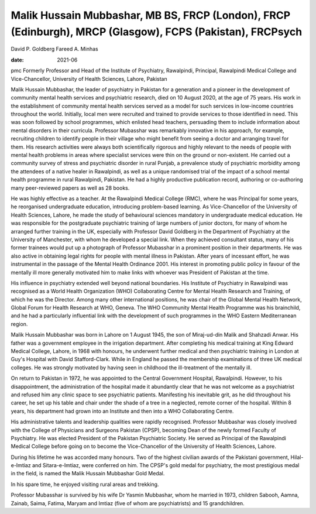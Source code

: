 ==========================================================================================================
Malik Hussain Mubbashar, MB BS, FRCP (London), FRCP (Edinburgh), MRCP (Glasgow), FCPS (Pakistan), FRCPsych
==========================================================================================================



David P. Goldberg
Fareed A. Minhas

:date: 2021-06


.. contents::
   :depth: 3
..

pmc
Formerly Professor and Head of the Institute of Psychiatry, Rawalpindi,
Principal, Rawalpindi Medical College and Vice-Chancellor, University of
Health Sciences, Lahore, Pakistan

Malik Hussain Mubbashar, the leader of psychiatry in Pakistan for a
generation and a pioneer in the development of community mental health
services and psychiatric research, died on 10 August 2020, at the age of
75 years. His work in the establishment of community mental health
services served as a model for such services in low-income countries
throughout the world. Initially, local men were recruited and trained to
provide services to those identified in need. This was soon followed by
school programmes, which enlisted head teachers, persuading them to
include information about mental disorders in their curricula. Professor
Mubasshar was remarkably innovative in his approach, for example,
recruiting children to identify people in their village who might
benefit from seeing a doctor and arranging travel for them. His research
activities were always both scientifically rigorous and highly relevant
to the needs of people with mental health problems in areas where
specialist services were thin on the ground or non-existent. He carried
out a community survey of stress and psychiatric disorder in rural
Punjab, a prevalence study of psychiatric morbidity among the attendees
of a native healer in Rawalpindi, as well as a unique randomised trial
of the impact of a school mental health programme in rural Rawalpindi,
Pakistan. He had a highly productive publication record, authoring or
co-authoring many peer-reviewed papers as well as 28 books.

He was highly effective as a teacher. At the Rawalpindi Medical College
(RMC), where he was Principal for some years, he reorganised
undergraduate education, introducing problem-based learning. As
Vice-Chancellor of the University of Health Sciences, Lahore, he made
the study of behavioural sciences mandatory in undergraduate medical
education. He was responsible for the postgraduate psychiatric training
of large numbers of junior doctors, for many of whom he arranged further
training in the UK, especially with Professor David Goldberg in the
Department of Psychiatry at the University of Manchester, with whom he
developed a special link. When they achieved consultant status, many of
his former trainees would put up a photograph of Professor Mubasshar in
a prominent position in their departments. He was also active in
obtaining legal rights for people with mental illness in Pakistan. After
years of incessant effort, he was instrumental in the passage of the
Mental Health Ordinance 2001. His interest in promoting public policy in
favour of the mentally ill more generally motivated him to make links
with whoever was President of Pakistan at the time.

His influence in psychiatry extended well beyond national boundaries.
His Institute of Psychiatry in Rawalpindi was recognised as a World
Health Organization (WHO) Collaborating Centre for Mental Health
Research and Training, of which he was the Director. Among many other
international positions, he was chair of the Global Mental Health
Network, Global Forum for Health Research at WHO, Geneva. The WHO
Community Mental Health Programme was his brainchild, and he had a
particularly influential link with the development of such programmes in
the WHO Eastern Mediterranean region.

Malik Hussain Mubbashar was born in Lahore on 1 August 1945, the son of
Miraj-ud-din Malik and Shahzadi Anwar. His father was a government
employee in the irrigation department. After completing his medical
training at King Edward Medical College, Lahore, in 1968 with honours,
he underwent further medical and then psychiatric training in London at
Guy's Hospital with David Stafford-Clark. While in England he passed the
membership examinations of three UK medical colleges. He was strongly
motivated by having seen in childhood the ill-treatment of the mentally
ill.

On return to Pakistan in 1972, he was appointed to the Central
Government Hospital, Rawalpindi. However, to his disappointment, the
administration of the hospital made it abundantly clear that he was not
welcome as a psychiatrist and refused him any clinic space to see
psychiatric patients. Manifesting his inevitable grit, as he did
throughout his career, he set up his table and chair under the shade of
a tree in a neglected, remote corner of the hospital. Within 8 years,
his department had grown into an Institute and then into a WHO
Collaborating Centre.

His administrative talents and leadership qualities were rapidly
recognised. Professor Mubbashar was closely involved with the College of
Physicians and Surgeons Pakistan (CPSP), becoming Dean of the newly
formed Faculty of Psychiatry. He was elected President of the Pakistan
Psychiatric Society. He served as Principal of the Rawalpindi Medical
College before going on to become the Vice-Chancellor of the University
of Health Sciences, Lahore.

During his lifetime he was accorded many honours. Two of the highest
civilian awards of the Pakistani government, Hilal-e-Imtiaz and
Sitara-e-Imtiaz, were conferred on him. The CPSP's gold medal for
psychiatry, the most prestigious medal in the field, is named the Malik
Hussain Mubbashar Gold Medal.

In his spare time, he enjoyed visiting rural areas and trekking.

Professor Mubasshar is survived by his wife Dr Yasmin Mubbashar, whom he
married in 1973, children Sabooh, Aamna, Zainab, Saima, Fatima, Maryam
and Imtiaz (five of whom are psychiatrists) and 15 grandchildren.
